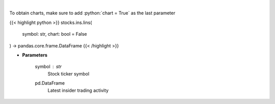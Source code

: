 .. role:: python(code)
    :language: python
    :class: highlight

|

.. raw:: html

    <h3>
    > Get last insider activity for a given stock ticker. [Source: Finviz]
    </h3>

To obtain charts, make sure to add :python:`chart = True` as the last parameter

{{< highlight python >}}
stocks.ins.lins(
    symbol: str,
    chart: bool = False
) -> pandas.core.frame.DataFrame
{{< /highlight >}}

* **Parameters**

    symbol : *str*
        Stock ticker symbol

    pd.DataFrame
        Latest insider trading activity
    